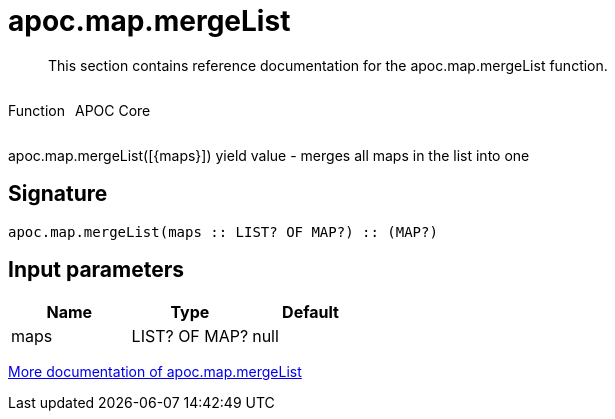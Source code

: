 ////
This file is generated by DocsTest, so don't change it!
////

= apoc.map.mergeList
:description: This section contains reference documentation for the apoc.map.mergeList function.

[abstract]
--
{description}
--

++++
<div style='display:flex'>
<div class='paragraph type function'><p>Function</p></div>
<div class='paragraph release core' style='margin-left:10px;'><p>APOC Core</p></div>
</div>
++++

apoc.map.mergeList([{maps}]) yield value - merges all maps in the list into one

== Signature

[source]
----
apoc.map.mergeList(maps :: LIST? OF MAP?) :: (MAP?)
----

== Input parameters
[.procedures, opts=header]
|===
| Name | Type | Default 
|maps|LIST? OF MAP?|null
|===

xref::data-structures/map-functions.adoc[More documentation of apoc.map.mergeList,role=more information]

